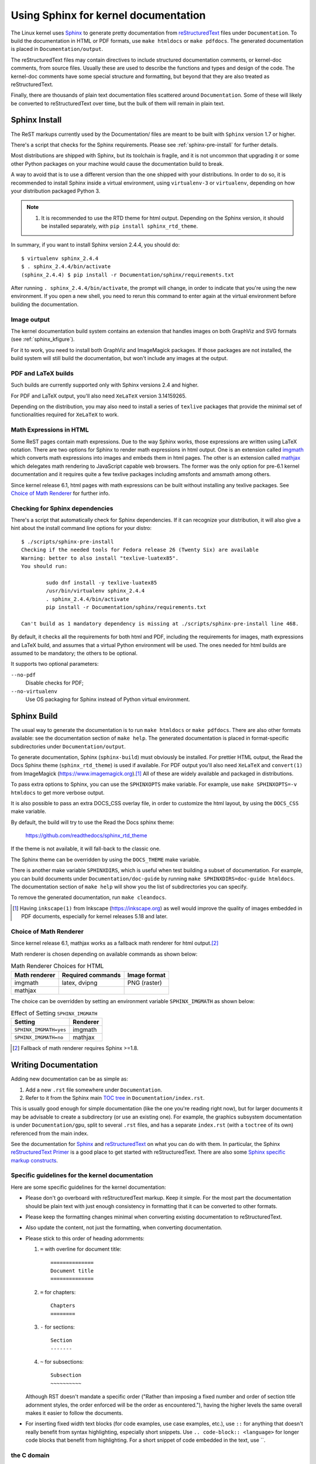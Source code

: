 .. _sphinxdoc:

=====================================
Using Sphinx for kernel documentation
=====================================

The Linux kernel uses `Sphinx`_ to generate pretty documentation from
`reStructuredText`_ files under ``Documentation``. To build the documentation in
HTML or PDF formats, use ``make htmldocs`` or ``make pdfdocs``. The generated
documentation is placed in ``Documentation/output``.

.. _Sphinx: http://www.sphinx-doc.org/
.. _reStructuredText: http://docutils.sourceforge.net/rst.html

The reStructuredText files may contain directives to include structured
documentation comments, or kernel-doc comments, from source files. Usually these
are used to describe the functions and types and design of the code. The
kernel-doc comments have some special structure and formatting, but beyond that
they are also treated as reStructuredText.

Finally, there are thousands of plain text documentation files scattered around
``Documentation``. Some of these will likely be converted to reStructuredText
over time, but the bulk of them will remain in plain text.

.. _sphinx_install:

Sphinx Install
==============

The ReST markups currently used by the Documentation/ files are meant to be
built with ``Sphinx`` version 1.7 or higher.

There's a script that checks for the Sphinx requirements. Please see
:ref:`sphinx-pre-install` for further details.

Most distributions are shipped with Sphinx, but its toolchain is fragile,
and it is not uncommon that upgrading it or some other Python packages
on your machine would cause the documentation build to break.

A way to avoid that is to use a different version than the one shipped
with your distributions. In order to do so, it is recommended to install
Sphinx inside a virtual environment, using ``virtualenv-3``
or ``virtualenv``, depending on how your distribution packaged Python 3.

.. note::

   #) It is recommended to use the RTD theme for html output. Depending
      on the Sphinx version, it should be installed separately,
      with ``pip install sphinx_rtd_theme``.

In summary, if you want to install Sphinx version 2.4.4, you should do::

       $ virtualenv sphinx_2.4.4
       $ . sphinx_2.4.4/bin/activate
       (sphinx_2.4.4) $ pip install -r Documentation/sphinx/requirements.txt

After running ``. sphinx_2.4.4/bin/activate``, the prompt will change,
in order to indicate that you're using the new environment. If you
open a new shell, you need to rerun this command to enter again at
the virtual environment before building the documentation.

Image output
------------

The kernel documentation build system contains an extension that
handles images on both GraphViz and SVG formats (see
:ref:`sphinx_kfigure`).

For it to work, you need to install both GraphViz and ImageMagick
packages. If those packages are not installed, the build system will
still build the documentation, but won't include any images at the
output.

PDF and LaTeX builds
--------------------

Such builds are currently supported only with Sphinx versions 2.4 and higher.

For PDF and LaTeX output, you'll also need ``XeLaTeX`` version 3.14159265.

Depending on the distribution, you may also need to install a series of
``texlive`` packages that provide the minimal set of functionalities
required for ``XeLaTeX`` to work.

Math Expressions in HTML
------------------------

Some ReST pages contain math expressions. Due to the way Sphinx works,
those expressions are written using LaTeX notation.
There are two options for Sphinx to render math expressions in html output.
One is an extension called `imgmath`_ which converts math expressions into
images and embeds them in html pages.
The other is an extension called `mathjax`_ which delegates math rendering
to JavaScript capable web browsers.
The former was the only option for pre-6.1 kernel documentation and it
requires quite a few texlive packages including amsfonts and amsmath among
others.

Since kernel release 6.1, html pages with math expressions can be built
without installing any texlive packages. See `Choice of Math Renderer`_ for
further info.

.. _imgmath: https://www.sphinx-doc.org/en/master/usage/extensions/math.html#module-sphinx.ext.imgmath
.. _mathjax: https://www.sphinx-doc.org/en/master/usage/extensions/math.html#module-sphinx.ext.mathjax

.. _sphinx-pre-install:

Checking for Sphinx dependencies
--------------------------------

There's a script that automatically check for Sphinx dependencies. If it can
recognize your distribution, it will also give a hint about the install
command line options for your distro::

	$ ./scripts/sphinx-pre-install
	Checking if the needed tools for Fedora release 26 (Twenty Six) are available
	Warning: better to also install "texlive-luatex85".
	You should run:

		sudo dnf install -y texlive-luatex85
		/usr/bin/virtualenv sphinx_2.4.4
		. sphinx_2.4.4/bin/activate
		pip install -r Documentation/sphinx/requirements.txt

	Can't build as 1 mandatory dependency is missing at ./scripts/sphinx-pre-install line 468.

By default, it checks all the requirements for both html and PDF, including
the requirements for images, math expressions and LaTeX build, and assumes
that a virtual Python environment will be used. The ones needed for html
builds are assumed to be mandatory; the others to be optional.

It supports two optional parameters:

``--no-pdf``
	Disable checks for PDF;

``--no-virtualenv``
	Use OS packaging for Sphinx instead of Python virtual environment.


Sphinx Build
============

The usual way to generate the documentation is to run ``make htmldocs`` or
``make pdfdocs``. There are also other formats available: see the documentation
section of ``make help``. The generated documentation is placed in
format-specific subdirectories under ``Documentation/output``.

To generate documentation, Sphinx (``sphinx-build``) must obviously be
installed. For prettier HTML output, the Read the Docs Sphinx theme
(``sphinx_rtd_theme``) is used if available. For PDF output you'll also need
``XeLaTeX`` and ``convert(1)`` from ImageMagick
(https://www.imagemagick.org).\ [#ink]_
All of these are widely available and packaged in distributions.

To pass extra options to Sphinx, you can use the ``SPHINXOPTS`` make
variable. For example, use ``make SPHINXOPTS=-v htmldocs`` to get more verbose
output.

It is also possible to pass an extra DOCS_CSS overlay file, in order to customize
the html layout, by using the ``DOCS_CSS`` make variable.

By default, the build will try to use the Read the Docs sphinx theme:

    https://github.com/readthedocs/sphinx_rtd_theme

If the theme is not available, it will fall-back to the classic one.

The Sphinx theme can be overridden by using the ``DOCS_THEME`` make variable.

There is another make variable ``SPHINXDIRS``, which is useful when test
building a subset of documentation.  For example, you can build documents
under ``Documentation/doc-guide`` by running
``make SPHINXDIRS=doc-guide htmldocs``.
The documentation section of ``make help`` will show you the list of
subdirectories you can specify.

To remove the generated documentation, run ``make cleandocs``.

.. [#ink] Having ``inkscape(1)`` from Inkscape (https://inkscape.org)
	  as well would improve the quality of images embedded in PDF
	  documents, especially for kernel releases 5.18 and later.

Choice of Math Renderer
-----------------------

Since kernel release 6.1, mathjax works as a fallback math renderer for
html output.\ [#sph1_8]_

Math renderer is chosen depending on available commands as shown below:

.. table:: Math Renderer Choices for HTML

    ============= ================= ============
    Math renderer Required commands Image format
    ============= ================= ============
    imgmath       latex, dvipng     PNG (raster)
    mathjax
    ============= ================= ============

The choice can be overridden by setting an environment variable
``SPHINX_IMGMATH`` as shown below:

.. table:: Effect of Setting ``SPHINX_IMGMATH``

    ====================== ========
    Setting                Renderer
    ====================== ========
    ``SPHINX_IMGMATH=yes`` imgmath
    ``SPHINX_IMGMATH=no``  mathjax
    ====================== ========

.. [#sph1_8] Fallback of math renderer requires Sphinx >=1.8.


Writing Documentation
=====================

Adding new documentation can be as simple as:

1. Add a new ``.rst`` file somewhere under ``Documentation``.
2. Refer to it from the Sphinx main `TOC tree`_ in ``Documentation/index.rst``.

.. _TOC tree: http://www.sphinx-doc.org/en/stable/markup/toctree.html

This is usually good enough for simple documentation (like the one you're
reading right now), but for larger documents it may be advisable to create a
subdirectory (or use an existing one). For example, the graphics subsystem
documentation is under ``Documentation/gpu``, split to several ``.rst`` files,
and has a separate ``index.rst`` (with a ``toctree`` of its own) referenced from
the main index.

See the documentation for `Sphinx`_ and `reStructuredText`_ on what you can do
with them. In particular, the Sphinx `reStructuredText Primer`_ is a good place
to get started with reStructuredText. There are also some `Sphinx specific
markup constructs`_.

.. _reStructuredText Primer: http://www.sphinx-doc.org/en/stable/rest.html
.. _Sphinx specific markup constructs: http://www.sphinx-doc.org/en/stable/markup/index.html

Specific guidelines for the kernel documentation
------------------------------------------------

Here are some specific guidelines for the kernel documentation:

* Please don't go overboard with reStructuredText markup. Keep it
  simple. For the most part the documentation should be plain text with
  just enough consistency in formatting that it can be converted to
  other formats.

* Please keep the formatting changes minimal when converting existing
  documentation to reStructuredText.

* Also update the content, not just the formatting, when converting
  documentation.

* Please stick to this order of heading adornments:

  1. ``=`` with overline for document title::

       ==============
       Document title
       ==============

  2. ``=`` for chapters::

       Chapters
       ========

  3. ``-`` for sections::

       Section
       -------

  4. ``~`` for subsections::

       Subsection
       ~~~~~~~~~~

  Although RST doesn't mandate a specific order ("Rather than imposing a fixed
  number and order of section title adornment styles, the order enforced will be
  the order as encountered."), having the higher levels the same overall makes
  it easier to follow the documents.

* For inserting fixed width text blocks (for code examples, use case
  examples, etc.), use ``::`` for anything that doesn't really benefit
  from syntax highlighting, especially short snippets. Use
  ``.. code-block:: <language>`` for longer code blocks that benefit
  from highlighting. For a short snippet of code embedded in the text, use \`\`.


the C domain
------------

The **Sphinx C Domain** (name c) is suited for documentation of C API. E.g. a
function prototype:

.. code-block:: rst

    .. c:function:: int ioctl( int fd, int request )

The C domain of the kernel-doc has some additional features. E.g. you can
*rename* the reference name of a function with a common name like ``open`` or
``ioctl``:

.. code-block:: rst

     .. c:function:: int ioctl( int fd, int request )
        :name: VIDIOC_LOG_STATUS

The func-name (e.g. ioctl) remains in the output but the ref-name changed from
``ioctl`` to ``VIDIOC_LOG_STATUS``. The index entry for this function is also
changed to ``VIDIOC_LOG_STATUS``.

Please note that there is no need to use ``c:func:`` to generate cross
references to function documentation.  Due to some Sphinx extension magic,
the documentation build system will automatically turn a reference to
``function()`` into a cross reference if an index entry for the given
function name exists.  If you see ``c:func:`` use in a kernel document,
please feel free to remove it.


list tables
-----------

The list-table formats can be useful for tables that are not easily laid
out in the usual Sphinx ASCII-art formats.  These formats are nearly
impossible for readers of the plain-text documents to understand, though,
and should be avoided in the absence of a strong justification for their
use.

The ``flat-table`` is a double-stage list similar to the ``list-table`` with
some additional features:

* column-span: with the role ``cspan`` a cell can be extended through
  additional columns

* row-span: with the role ``rspan`` a cell can be extended through
  additional rows

* auto span rightmost cell of a table row over the missing cells on the right
  side of that table-row.  With Option ``:fill-cells:`` this behavior can
  changed from *auto span* to *auto fill*, which automatically inserts (empty)
  cells instead of spanning the last cell.

options:

* ``:header-rows:``   [int] count of header rows
* ``:stub-columns:``  [int] count of stub columns
* ``:widths:``        [[int] [int] ... ] widths of columns
* ``:fill-cells:``    instead of auto-spanning missing cells, insert missing cells

roles:

* ``:cspan:`` [int] additional columns (*morecols*)
* ``:rspan:`` [int] additional rows (*morerows*)

The example below shows how to use this markup.  The first level of the staged
list is the *table-row*. In the *table-row* there is only one markup allowed,
the list of the cells in this *table-row*. Exceptions are *comments* ( ``..`` )
and *targets* (e.g. a ref to ``:ref:`last row <last row>``` / :ref:`last row
<last row>`).

.. code-block:: rst

   .. flat-table:: table title
      :widths: 2 1 1 3

      * - head col 1
        - head col 2
        - head col 3
        - head col 4

      * - row 1
        - field 1.1
        - field 1.2 with autospan

      * - row 2
        - field 2.1
        - :rspan:`1` :cspan:`1` field 2.2 - 3.3

      * .. _`last row`:

        - row 3

Rendered as:

   .. flat-table:: table title
      :widths: 2 1 1 3

      * - head col 1
        - head col 2
        - head col 3
        - head col 4

      * - row 1
        - field 1.1
        - field 1.2 with autospan

      * - row 2
        - field 2.1
        - :rspan:`1` :cspan:`1` field 2.2 - 3.3

      * .. _`last row`:

        - row 3

Cross-referencing
-----------------

Cross-referencing from one documentation page to another can be done simply by
writing the path to the document file, no special syntax required. The path can
be either absolute or relative. For absolute paths, start it with
"Documentation/". For example, to cross-reference to this page, all the
following are valid options, depending on the current document's directory (note
that the ``.rst`` extension is required)::

    See Documentation/doc-guide/sphinx.rst. This always works.
    Take a look at sphinx.rst, which is at this same directory.
    Read ../sphinx.rst, which is one directory above.

If you want the link to have a different rendered text other than the document's
title, you need to use Sphinx's ``doc`` role. For example::

    See :doc:`my custom link text for document sphinx <sphinx>`.

For most use cases, the former is preferred, as it is cleaner and more suited
for people reading the source files. If you come across a ``:doc:`` usage that
isn't adding any value, please feel free to convert it to just the document
path.

For information on cross-referencing to kernel-doc functions or types, see
Documentation/doc-guide/kernel-doc.rst.

.. _sphinx_kfigure:

Figures & Images
================

If you want to add an image, you should use the ``kernel-figure`` and
``kernel-image`` directives. E.g. to insert a figure with a scalable
image format, use SVG (:ref:`svg_image_example`)::

    .. kernel-figure::  svg_image.svg
       :alt:    simple SVG image

       SVG image example

.. _svg_image_example:

.. kernel-figure::  svg_image.svg
   :alt:    simple SVG image

   SVG image example

The kernel figure (and image) directive supports **DOT** formatted files, see

* DOT: http://graphviz.org/pdf/dotguide.pdf
* Graphviz: http://www.graphviz.org/content/dot-language

A simple example (:ref:`hello_dot_file`)::

  .. kernel-figure::  hello.dot
     :alt:    hello world

     DOT's hello world example

.. _hello_dot_file:

.. kernel-figure::  hello.dot
   :alt:    hello world

   DOT's hello world example

Embedded *render* markups (or languages) like Graphviz's **DOT** are provided by the
``kernel-render`` directives.::

  .. kernel-render:: DOT
     :alt: foobar digraph
     :caption: Embedded **DOT** (Graphviz) code

     digraph foo {
      "bar" -> "baz";
     }

How this will be rendered depends on the installed tools. If Graphviz is
installed, you will see a vector image. If not, the raw markup is inserted as
*literal-block* (:ref:`hello_dot_render`).

.. _hello_dot_render:

.. kernel-render:: DOT
   :alt: foobar digraph
   :caption: Embedded **DOT** (Graphviz) code

   digraph foo {
      "bar" -> "baz";
   }

The *render* directive has all the options known from the *figure* directive,
plus option ``caption``.  If ``caption`` has a value, a *figure* node is
inserted. If not, an *image* node is inserted. A ``caption`` is also needed, if
you want to refer to it (:ref:`hello_svg_render`).

Embedded **SVG**::

  .. kernel-render:: SVG
     :caption: Embedded **SVG** markup
     :alt: so-nw-arrow

     <?xml version="1.0" encoding="UTF-8"?>
     <svg xmlns="http://www.w3.org/2000/svg" version="1.1" ...>
        ...
     </svg>

.. _hello_svg_render:

.. kernel-render:: SVG
   :caption: Embedded **SVG** markup
   :alt: so-nw-arrow

   <?xml version="1.0" encoding="UTF-8"?>
   <svg xmlns="http://www.w3.org/2000/svg"
     version="1.1" baseProfile="full" width="70px" height="40px" viewBox="0 0 700 400">
   <line x1="180" y1="370" x2="500" y2="50" stroke="black" stroke-width="15px"/>
   <polygon points="585 0 525 25 585 50" transform="rotate(135 525 25)"/>
   </svg>
